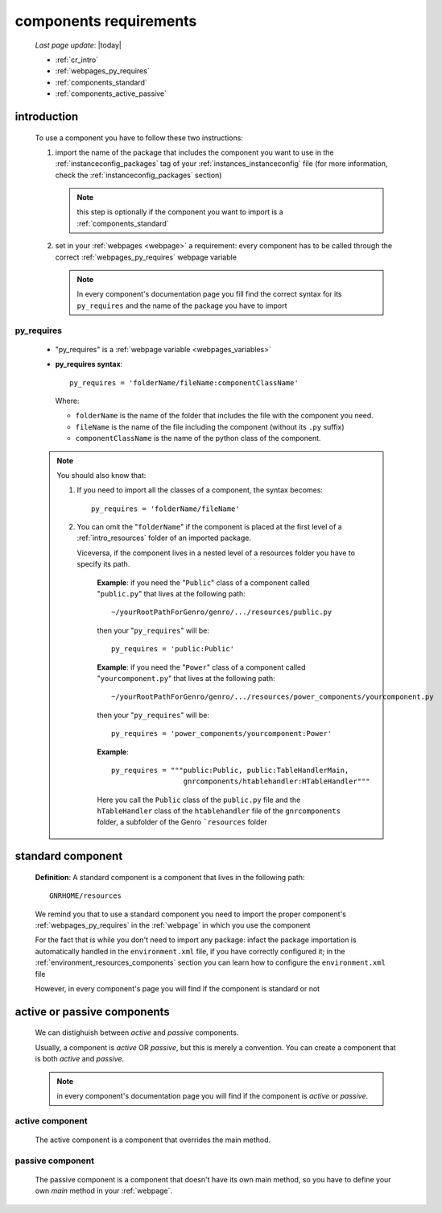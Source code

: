 .. _cr:

=======================
components requirements
=======================

    *Last page update*: |today|
    
    * :ref:`cr_intro`
    * :ref:`webpages_py_requires`
    * :ref:`components_standard`
    * :ref:`components_active_passive`
    
.. _cr_intro:

introduction
============

    To use a component you have to follow these two instructions:
    
    #. import the name of the package that includes the component you want
       to use in the :ref:`instanceconfig_packages` tag of your
       :ref:`instances_instanceconfig` file (for more information, check the
       :ref:`instanceconfig_packages` section)
       
       .. note:: this step is optionally if the component you want to import is a
                 :ref:`components_standard`
                 
    #. set in your :ref:`webpages <webpage>` a requirement: every component
       has to be called through the correct :ref:`webpages_py_requires` webpage variable
       
       .. note:: In every component's documentation page you fill find the correct syntax
                 for its ``py_requires`` and the name of the package you have to import
                 
.. _webpages_py_requires:

py_requires
-----------

    * "py_requires" is a :ref:`webpage variable <webpages_variables>`
    * **py_requires syntax**::
    
        py_requires = 'folderName/fileName:componentClassName'
        
      Where:
      
      * ``folderName`` is the name of the folder that includes the file with the component
        you need.
      * ``fileName`` is the name of the file including the component (without its
        ``.py`` suffix)
      * ``componentClassName`` is the name of the python class of the component.
      
    .. note:: You should also know that:
               
              #. If you need to import all the classes of a component, the syntax becomes::
                 
                    py_requires = 'folderName/fileName'
                    
              #. You can omit the "``folderName``" if the component is placed at the first
                 level of a :ref:`intro_resources` folder of an imported package.
                 
                 Viceversa, if the component lives in a nested level of a resources folder you
                 have to specify its path.
                 
                    **Example**:  if you need the "``Public``" class of a component called
                    "``public.py``" that lives at the following path::
                    
                        ~/yourRootPathForGenro/genro/.../resources/public.py
                        
                    then your "``py_requires``" will be::
                    
                        py_requires = 'public:Public'
                        
                    **Example**: if you need the "``Power``" class of a component called
                    "``yourcomponent.py``" that lives at the following path::
                    
                        ~/yourRootPathForGenro/genro/.../resources/power_components/yourcomponent.py
                        
                    then your "``py_requires``" will be::
                    
                        py_requires = 'power_components/yourcomponent:Power'
                        
                    **Example**::

                        py_requires = """public:Public, public:TableHandlerMain,
                                         gnrcomponents/htablehandler:HTableHandler"""
                                         
                    Here you call the ``Public`` class of the ``public.py`` file and the
                    ``hTableHandler`` class of the ``htablehandler`` file of the ``gnrcomponents``
                    folder, a subfolder of the Genro ```resources`` folder
                    
    .. _components_standard:

standard component
==================

    **Definition**: A standard component is a component that lives in the following path::
    
        GNRHOME/resources
        
    We remind you that to use a standard component you need to import the proper component's
    :ref:`webpages_py_requires` in the :ref:`webpage` in which you use the component
    
    For the fact that is 
    while
    you don't need to import any package: infact the package importation is automatically
    handled in the ``environment.xml`` file, if you have correctly configured it; in the
    :ref:`environment_resources_components` section you can learn how to configure the
    ``environment.xml`` file
    
    However, in every component's page you will find if the component is standard or not
    
.. _components_active_passive:

active or passive components
============================

    We can distighuish between *active* and *passive* components.
    
    Usually, a component is *active* OR *passive*, but this is merely a convention.
    You can create a component that is both *active* and *passive*.
    
    .. note:: in every component's documentation page you will find if the component
              is *active* or *passive*.
    
.. _components_active:
    
active component
----------------
    
    The active component is a component that overrides the main method.
    
.. _components_passive:
    
passive component
-----------------
    
    The passive component is a component that doesn't have its own main method, so you
    have to define your own *main* method in your :ref:`webpage`.
